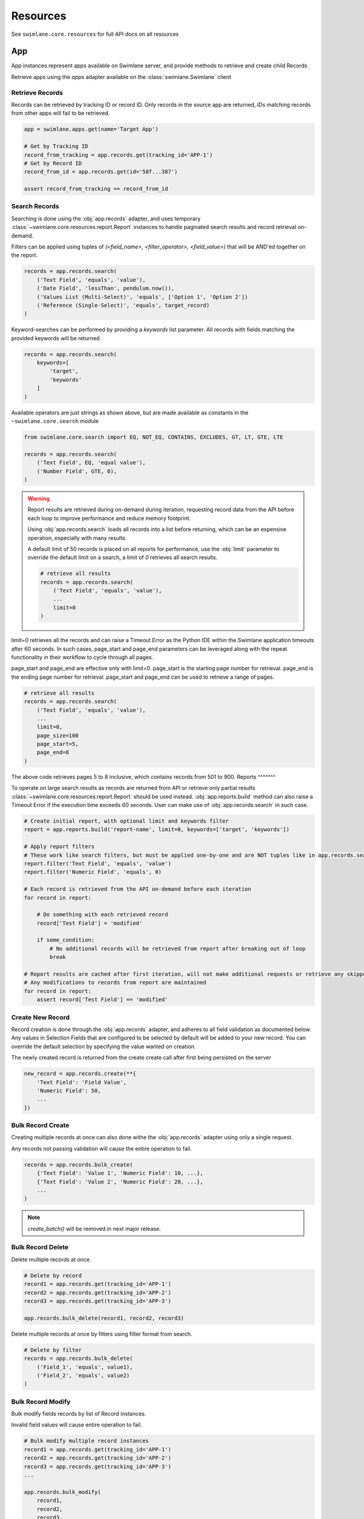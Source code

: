 .. _resource-examples:


Resources
=========

See ``swimlane.core.resources`` for full API docs on all resources





App
---

App instances represent apps available on Swimlane server, and provide methods to retrieve and create child Records

Retrieve apps using the `apps` adapter available on the :class:`swimlane.Swimlane` client


Retrieve Records
^^^^^^^^^^^^^^^^

Records can be retrieved by tracking ID or record ID. Only records in the source app are returned, IDs matching records
from other apps will fail to be retrieved.

.. code-block:: python

    app = swimlane.apps.get(name='Target App')

    # Get by Tracking ID
    record_from_tracking = app.records.get(tracking_id='APP-1')
    # Get by Record ID
    record_from_id = app.records.get(id='58f...387')

    assert record_from_tracking == record_from_id


Search Records
^^^^^^^^^^^^^^

Searching is done using the :obj:`app.records` adapter, and uses temporary
:class:`~swimlane.core.resources.report.Report` instances to handle paginated search results and
record retrieval on-demand.

Filters can be applied using tuples of `(<field_name>, <filter_operator>, <field_value>)` that will be AND'ed together
on the report.

.. code-block:: python

    records = app.records.search(
        ('Text Field', 'equals', 'value'),
        ('Date Field', 'lessThan', pendulum.now()),
        ('Values List (Multi-Select)', 'equals', ['Option 1', 'Option 2'])
        ('Reference (Single-Select)', 'equals', target_record)
    )


Keyword-searches can be performed by providing a `keywords` list parameter. All records with fields matching the
provided keywords will be returned

.. code-block:: python

    records = app.records.search(
        keywords=[
            'target',
            'keywords'
        ]
    )


Available operators are just strings as shown above, but are made available as constants in the
``~swimlane.core.search`` module

.. code-block:: python

    from swimlane.core.search import EQ, NOT_EQ, CONTAINS, EXCLUDES, GT, LT, GTE, LTE

    records = app.records.search(
        ('Text Field', EQ, 'equal value'),
        ('Number Field', GTE, 0),
    )


.. warning::

    Report results are retrieved during on-demand during iteration, requesting record data from the API before each loop
    to improve performance and reduce memory footprint.

    Using :obj:`app.records.search` loads all records into a list before returning, which can be an expensive
    operation, especially with many results.

    A default limit of 50 records is placed on all reports for performance, use the :obj:`limit` parameter to
    override the default limit on a search, a limit of `0` retrieves all search results.

    .. code-block:: python

        # retrieve all results
        records = app.records.search(
            ('Text Field', 'equals', 'value'),
            ...
            limit=0
        )


limit=0 retrieves all the records and can raise a Timeout Error as the Python IDE within the Swimlane application
timeouts after 60 seconds. In such cases, page_start and page_end parameters can be leveraged along with the repeat
functionality in their workflow to cycle through all pages.

page_start and page_end are effective only with limit=0. page_start is the starting page number for retrieval.
page_end is the ending page number for retrieval. page_start and page_end can be used to retrieve a range of pages.

.. code-block:: python

        # retrieve all results
        records = app.records.search(
            ('Text Field', 'equals', 'value'),
            ...
            limit=0,
            page_size=100
            page_start=5,
            page_end=8
        )

The above code retrieves pages 5 to 8 inclusive, which contains records from 501 to 900.
Reports
^^^^^^^

To operate on large search results as records are returned from API or retrieve only partial results
:class:`~swimlane.core.resources.report.Report` should be used instead. :obj:`app.reports.build` method can also raise a
Timeout Error if the execution time exceeds 60 seconds. User can make use of :obj:`app.records.search` in such case.

.. code-block:: python

    # Create initial report, with optional limit and keywords filter
    report = app.reports.build('report-name', limit=0, keywords=['target', 'keywords'])

    # Apply report filters
    # These work like search filters, but must be applied one-by-one and are NOT tuples like in app.records.search()
    report.filter('Text Field', 'equals', 'value')
    report.filter('Numeric Field', 'equals', 0)

    # Each record is retrieved from the API on-demand before each iteration
    for record in report:

        # Do something with each retrieved record
        record['Test Field'] = 'modified'

        if some_condition:
            # No additional records will be retrieved from report after breaking out of loop
            break

    # Report results are cached after first iteration, will not make additional requests or retrieve any skipped results
    # Any modifications to records from report are maintained
    for record in report:
        assert record['Test Field'] == 'modified'


Create New Record
^^^^^^^^^^^^^^^^^

Record creation is done through the :obj:`app.records` adapter, and adheres to all field validation as documented below.
Any values in Selection Fields that are configured to be selected by default will be added to your new record.  You can
override the default selection by specifying the value wanted on creation.

The newly created record is returned from the create create call after first being persisted on the server

.. code-block:: python

    new_record = app.records.create(**{
        'Text Field': 'Field Value',
        'Numeric Field': 50,
        ...
    })


Bulk Record Create
^^^^^^^^^^^^^^^^^^

Creating multiple records at once can also done withe the :obj:`app.records` adapter using only a single request.

Any records not passing validation will cause the entire operation to fail.

.. code-block:: python

    records = app.records.bulk_create(
        {'Text Field': 'Value 1', 'Numeric Field': 10, ...},
        {'Text Field': 'Value 2', 'Numeric Field': 20, ...},
        ...
    )


.. note::

    .. versionchanged:: 2.17.0
        Method was renamed from `create_batch()` -> `bulk_create()`


    `create_batch()` will be removed in next major release.


Bulk Record Delete
^^^^^^^^^^^^^^^^^^
Delete multiple records at once.

.. code-block:: python

    # Delete by record
    record1 = app.records.get(tracking_id='APP-1')
    record2 = app.records.get(tracking_id='APP-2')
    record3 = app.records.get(tracking_id='APP-3')

    app.records.bulk_delete(record1, record2, record3)


Delete multiple records at once by filters using filter format from search.

.. code-block:: python

    # Delete by filter
    records = app.records.bulk_delete(
        ('Field_1', 'equals', value1),
        ('Field_2', 'equals', value2)
    )


Bulk Record Modify
^^^^^^^^^^^^^^^^^^^

Bulk modify fields records by list of Record instances.

Invalid field values will cause entire operation to fail.

.. code-block:: python

    # Bulk modify multiple record instances
    record1 = app.records.get(tracking_id='APP-1')
    record2 = app.records.get(tracking_id='APP-2')
    record3 = app.records.get(tracking_id='APP-3')
    ...

    app.records.bulk_modify(
        record1,
        record2,
        record3,
        ...
        values={
            'Field Name': 'New Value',
            ...
        }
    )


Bulk modify records by filter tuples without record instances.

.. code-block:: python

    # Modify by filter(s)
    app.records.bulk_modify(
        # Query filters
        ("Text Field", "equals", "Value"),
        ("Number Field", "equals", 2),
        # New values for records
        values={
            "Field Name": "New Value",
            "Numeric Field": 10,
            ...
        }
    )


Use bulk modify to append, remove, or clear list field values

.. code-block:: python

    from swimlane.core.bulk import Clear, Append, Remove

    app.records.bulk_modify(
        ('Text List', 'equals', ['some', 'value']),
        ('Numeric List', 'equals', [1, 2, 3, 4]),
        values={
            'Text List': Remove('value'),
            'Field Name': Clear(),
            'Numeric List': Append(5)
        }
    )


Retrieve App Revisions
^^^^^^^^^^^^^^^^^^^^^^

Retrieve historical revisions of the application.

.. code-block:: python

    # get all revisions
    app_revisions = app.revisions.get_all()

    # get by revision number
    app_revision = app.revisions.get(2)

    # get the historical version of the app
    historical_app_version = app_revision.version


Record
------

Record instances represent individual records inside a corresponding app on Swimlane server.

They provide the ability to interact with field data similar to how it's done in the Swimlane UI, and handle translating
and validating field types using various :class:`~swimlane.core.fields.base.field.Field` classes under the hood.


Accessing Field Values
^^^^^^^^^^^^^^^^^^^^^^

Fields are accessed as keys by their readable field names as seen in the UI. Field names are case and whitespace 
sensitive, and are unique within an individual app.

Assuming a record from an app with a text field called "Text" with a value of "Some Example Text", accessing the field
value is done as follows:

.. code-block:: python

    # The "Text" field has a value of 'Some Example Text'
    assert record['Text'] == 'Some Example Text'

    # Any fields without a value default to `None`.
    assert record['Empty Field'] == None


Field can also be accessed by their optional field keys

.. code-block:: python

    # The field key points to the same field as the field name
    assert record['Field'] == record['field-key']


Setting Field Values
^^^^^^^^^^^^^^^^^^^^

Setting field values works the same as accessing values.

.. code-block:: python

    record['Text'] = 'New Text'

    assert record['Text'] == 'New Text'


Clearing Field Values
^^^^^^^^^^^^^^^^^^^^^

Clearing field values can be done in one of two way. The following examples are identical, and simply clear the field
value, setting it back to `None` internally.

.. code-block:: python


    # Delete the field
    del record['Text']

    # Or set directly to None
    record['Text'] = None


Field Validation
^^^^^^^^^^^^^^^^

Most field types enforce a certain type during the set operation, and will raise a
:class:`swimlane.exceptions.ValidationError` on any kind of failure, whether it's an invalid value, incorrect type, etc.
and will contain information about why it was unable to validate the new value.

.. code-block:: python

    try:
        record['Numeric'] = 'String'
    except ValidationError as error:
        print(error)

See :ref:`individual field examples <field-examples>` for more specifics on each field type and their usage.


Saving Changes
^^^^^^^^^^^^^^

All changes to a record are only done locally until explicitly persisted to the server with
``~swimlane.core.resources.record.Record.save``.

.. code-block:: python

    record['Text'] = 'Some New Text'
    record.save()


Delete Record
^^^^^^^^^^^^^

Records can be deleted from Swimlane using ``~swimlane.core.resources.record.Record.delete``. Record will be
removed from server and marked as a new record, but will retain any field data.

.. code-block:: python

    assert record.tracking_id == 'ABC-123'
    text_field_data = record['Text']

    # Deletes existing record from server
    record.delete()

    assert record.id is None
    assert record['Text'] == text_field_data

    ...

    # Create a new record from the deleted record's field data
    record.save()

    assert record.tracking_id == 'ABC-124'


Field Iteration
^^^^^^^^^^^^^^^

Records can be iterated over like ``dict.items()``, yielding `(field_name, field_value)` tuples

.. code-block:: python

    for field_name, field_value in record:
        assert record[field_name] == field_value

Lock Record
^^^^^^^^^^^

Record locks can be modified using ``~swimlane.core.resources.record.Record.lock`` and
``~swimlane.core.resources.record.Record.unlock`` methods.
The record is locked to the user making the API call.

.. code-block:: python

    # Lock the record
    record.lock()

    # Unlock the record
    record.unlock()

Pretty Iteration + JSON Serialization
^^^^^^^^^^^^^^^^^^^^^^^^^^^^^^^^^^^^^

.. versionadded:: 4.1.0

Some field types are not cleanly printed or cannot be easily serialized to JSON. A record can be converted to a
prettier JSON-safe dict using the ``.for_json()`` method.

.. code-block:: python

    import json

    # Quick serialize all fields on record to readable JSON-compatible format dict
    print(json.dumps(
        record.for_json(),
        indent=4
    ))

    # Specify subset of fields to include in output dict
    print(json.dumps(
        record.for_json('Target Field 1', 'Target Field 2', ...),
        indent=4
    ))

    # Get a single field's JSON-compatible value
    print(json.dumps(
        record.get_field('Target Field').for_json()
    ))

    # Attachments, Comments, UserGroups, and any Cursors can all be converted to JSON-compatible values directly
    print(json.dumps(
        record['User Group Field'].for_json()
    ))
    print(json.dumps(
        record['Comments Field'][2].for_json()
    ))


Unknown Fields
^^^^^^^^^^^^^^

Attempting to access a field not available on a record's parent app will raise :class:`swimlane.exceptions.UnknownField`
with the invalid field name, as well as potential similar field names in case of a possible typo.

.. code-block:: python

    try:
        record['Rext'] = 'New Text'
    except UnknownField as error:
        print(error)


Restrict Record
^^^^^^^^^^^^^^^

Record restrictions can be modified using ``~swimlane.core.resources.record.Record.add_restriction`` and
``~swimlane.core.resources.record.Record.remove_restriction`` methods.

.. code-block:: python

    # Add user(s) to set of users allowed to modify record
    record.add_restriction(swimlane.user, other_user)

    # Remove one or more users from restriction set
    record.remove_restriction(swimlane.user)

    # Clear the entire restricted user set
    record.remove_restriction()


Retrieve Record Revisions
^^^^^^^^^^^^^^^^^^^^^^^^^

Retrieve historical revisions of the record.

.. code-block:: python

    # get all revisions
    record_revisions = record.revisions.get_all()

    # get by revision number
    record_revision = record.revisions.get(2)

    # get the historical version of the app
    # automatically retrieves the corresponding app revision to create the Record object
    historical_record_version = record_revision.version


UserGroup
---------

Handling Users, Groups, and UserGroups
^^^^^^^^^^^^^^^^^^^^^^^^^^^^^^^^^^^^^^

The :class:`~swimlane.core.resources.usergroup.User` and :class:`~swimlane.core.resources.usergroup.Group` classes both
extend from the base :class:`~swimlane.core.resources.usergroup.UserGroup` class. Most values returned from the server
are of the base UserGroup type, but can be replaced or set by the more specific classes.

.. code-block:: python

    # User / Group fields return UserGroup instances when accessed
    assert type(record['Created By']) is UserGroup

    # But can be set to the more specific User / Group types directly
    record['User'] = swimlane.user
    record['Group'] = swimlane.groups.get(name='Everyone')


Resolve UserGroups
^^^^^^^^^^^^^^^^^^

The base :class:`~swimlane.core.resources.usergroup.UserGroup` instances can be easily resolved into the more specific
:class:`~swimlane.core.resources.usergroup.User` or :class:`~swimlane.core.resources.usergroup.Group` instances when
necessary using the ``~swimlane.core.resources.usergroup.UserGroup.resolve`` method. This method is not called
automatically to avoid additional requests where the base UserGroup is sufficient.

.. code-block:: python

    # Resolve to actual User instance
    assert type(record['User']) is UserGroup
    user = record['User'].resolve()
    assert type(user) is User

    # Resolve to actual Group instance
    assert type(record['Group']) is UserGroup
    group = record['Group'].resolve()
    assert type(group) is Group

    # Calling .resolve() on already resolved instances returns the same instance immediately
    assert user is user.resolve()
    assert group is group.resolve()


Comparisons
^^^^^^^^^^^

Users and Groups and be directly compared to the base UserGroup class, and will be considered equal if the two objects
represent the same entity

.. code-block:: python

    assert record['Created By'] == swimlane.user

    assert record['Group'] == swimlane.groups.get(name='Everyone')


Users in Groups
^^^^^^^^^^^^^^^

To iterate over individual users in a group, use group.users property

.. code-block:: python

    group = swimlane.groups.get(name='Everyone')
    for user in group.users:
        assert isinstance(user, User)


Revisions
---------

Revisions represent historical versions of another resource. Currently, App and Record revisions are supported. For more
details on how to retrieve revisions, see the "Retrieve App Revisions" and "Retrieve Record Revisions" sections above.

Get Information About the Revision
^^^^^^^^^^^^^^^^^^^^^^^^^^^^^^^^^^

.. code-block:: python

    revision = app.revisions.get(1)

    revision.modified_date # The date this revision was created.
    revision.revision_number # The revision number of this revision.
    revision.status # Indicates whether this revision is the current revision or a historical revision.
    revision.user # The user that saved this revision.

    app = revision.version # returns an App or Record object representing the revision depending on revision type.

    # additional functions
    text = str(revision) # returns name of the revision and the revision number as a string
    json = revision.for_json # returns a dict containing modifiedDate, revisionNumber, and user keys/attribute values


Record Revisions
^^^^^^^^^^^^^^^^

Record revisions additionally have attributes containing information about their app.

.. code-block:: python

    revision = record.revisions.get(1)

    revision.app_revision_number # The app revision number this record revision was created using.

    app = revision.app_version # Returns an App corresponding to the app_revision_number of this record revision.


